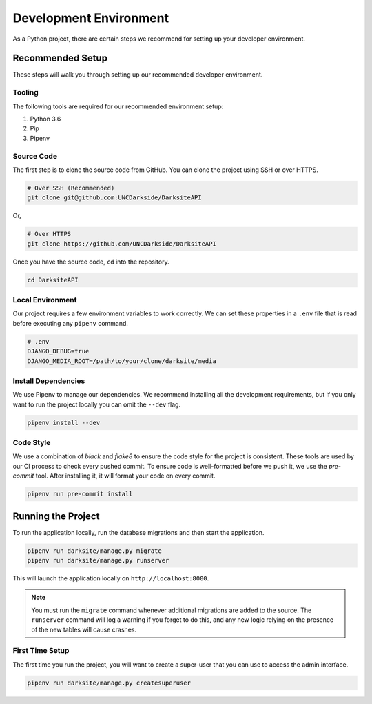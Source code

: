 #######################
Development Environment
#######################

As a Python project, there are certain steps we recommend for setting up your developer environment.


*****************
Recommended Setup
*****************

These steps will walk you through setting up our recommended developer environment.

+++++++
Tooling
+++++++

The following tools are required for our recommended environment setup:

1. Python 3.6
2. Pip
3. Pipenv

+++++++++++
Source Code
+++++++++++

The first step is to clone the source code from GitHub. You can clone the project using SSH or over HTTPS.

.. code-block:: bash

    # Over SSH (Recommended)
    git clone git@github.com:UNCDarkside/DarksiteAPI

Or,

.. code-block:: bash

    # Over HTTPS
    git clone https://github.com/UNCDarkside/DarksiteAPI

Once you have the source code, ``cd`` into the repository.

.. code-block:: bash

    cd DarksiteAPI

+++++++++++++++++
Local Environment
+++++++++++++++++

Our project requires a few environment variables to work correctly. We can set these properties in a ``.env`` file that is read before executing any ``pipenv`` command.

.. code-block:: bash

    # .env
    DJANGO_DEBUG=true
    DJANGO_MEDIA_ROOT=/path/to/your/clone/darksite/media

++++++++++++++++++++
Install Dependencies
++++++++++++++++++++

We use Pipenv to manage our dependencies. We recommend installing all the development requirements, but if you only want to run the project locally you can omit the ``--dev`` flag.

.. code-block:: bash

    pipenv install --dev

++++++++++
Code Style
++++++++++

We use a combination of `black` and `flake8` to ensure the code style for the project is consistent. These tools are used by our CI process to check every pushed commit. To ensure code is well-formatted before we push it, we use the `pre-commit` tool. After installing it, it will format your code on every commit.

.. code-block:: bash

    pipenv run pre-commit install


*******************
Running the Project
*******************

To run the application locally, run the database migrations and then start the application.

.. code-block:: bash

    pipenv run darksite/manage.py migrate
    pipenv run darksite/manage.py runserver

This will launch the application locally on ``http://localhost:8000``.

.. note::

    You must run the ``migrate`` command whenever additional migrations are added to the source. The ``runserver`` command will log a warning if you forget to do this, and any new logic relying on the presence of the new tables will cause crashes.

++++++++++++++++
First Time Setup
++++++++++++++++

The first time you run the project, you will want to create a super-user that you can use to access the admin interface.

.. code-block:: bash

    pipenv run darksite/manage.py createsuperuser

